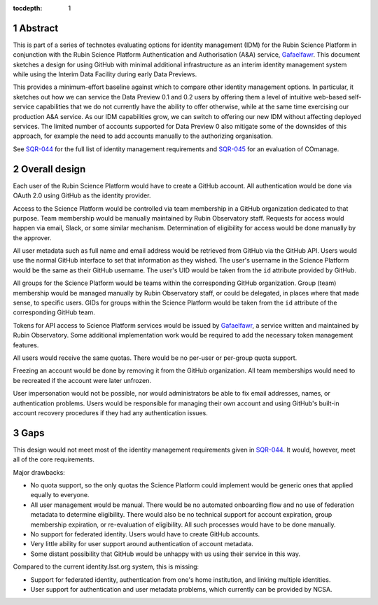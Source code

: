 :tocdepth: 1

.. sectnum::

Abstract
========

This is part of a series of technotes evaluating options for identity management (IDM) for the Rubin Science Platform in conjunction with the Rubin Science Platform Authentication and Authorisation (A&A) service, `Gafaelfawr`_.
This document sketches a design for using GitHub with minimal additional infrastructure as an interim identity management system while using the Interim Data Facility during early Data Previews.

This provides a minimum-effort baseline against which to compare other identity management options.
In particular, it sketches out how we can service the Data Preview 0.1 and 0.2 users by offering them a level of intuitive web-based self-service capabilities that we do not currently have the ability to offer otherwise, while at the same time exercising our production A&A service.
As our IDM capabilities grow, we can switch to offering our new IDM without affecting deployed services.
The limited number of accounts supported for Data Preview 0 also mitigate some of the downsides of this approach, for example the need to add accounts manually to the authorizing organisation.

See `SQR-044`_ for the full list of identity management requirements and `SQR-045`_ for an evaluation of COmanage.

.. _SQR-044: https://sqr-044.lsst.io/
.. _SQR-045: https://sqr-045.lsst.io/
.. _Gafaelfawr: https://gafaelfawr.lsst.io/


Overall design
==============

Each user of the Rubin Science Platform would have to create a GitHub account.
All authentication would be done via OAuth 2.0 using GitHub as the identity provider.

Access to the Science Platform would be controlled via team membership in a GitHub organization dedicated to that purpose.
Team membership would be manually maintained by Rubin Observatory staff.
Requests for access would happen via email, Slack, or some similar mechanism.
Determination of eligibility for access would be done manually by the approver.

All user metadata such as full name and email address would be retrieved from GitHub via the GitHub API.
Users would use the normal GitHub interface to set that information as they wished.
The user's username in the Science Platform would be the same as their GitHub username.
The user's UID would be taken from the ``id`` attribute provided by GitHub.

All groups for the Science Platform would be teams within the corresponding GitHub organization.
Group (team) membership would be managed manually by Rubin Observatory staff, or could be delegated, in places where that made sense, to specific users.
GIDs for groups within the Science Platform would be taken from the ``id`` attribute of the corresponding GitHub team.

Tokens for API access to Science Platform services would be issued by `Gafaelfawr`_, a service written and maintained by Rubin Observatory.
Some additional implementation work would be required to add the necessary token management features.

All users would receive the same quotas.
There would be no per-user or per-group quota support.

Freezing an account would be done by removing it from the GitHub organization.
All team memberships would need to be recreated if the account were later unfrozen.

User impersonation would not be possible, nor would administrators be able to fix email addresses, names, or authentication problems.
Users would be responsible for managing their own account and using GitHub's built-in account recovery procedures if they had any authentication issues.

Gaps
====

This design would not meet most of the identity management requirements given in `SQR-044`_.
It would, however, meet all of the core requirements.

Major drawbacks:

- No quota support, so the only quotas the Science Platform could implement would be generic ones that applied equally to everyone.
- All user management would be manual.
  There would be no automated onboarding flow and no use of federation metadata to determine eligibility.
  There would also be no technical support for account expiration, group membership expiration, or re-evaluation of eligibility.
  All such processes would have to be done manually.
- No support for federated identity.
  Users would have to create GitHub accounts.
- Very little ability for user support around authentication of account metadata.
- Some distant possibility that GitHub would be unhappy with us using their service in this way.

Compared to the current identity.lsst.org system, this is missing:

- Support for federated identity, authentication from one's home institution, and linking multiple identities.
- User support for authentication and user metadata problems, which currently can be provided by NCSA.
